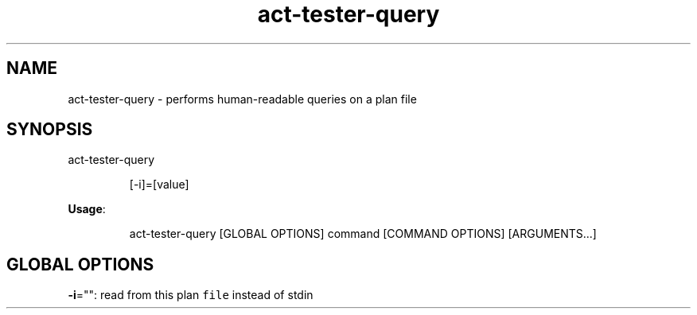.nh
.TH act\-tester\-query 8

.SH NAME
.PP
act\-tester\-query \- performs human\-readable queries on a plan file


.SH SYNOPSIS
.PP
act\-tester\-query

.PP
.RS

.nf
[\-i]=[value]

.fi
.RE

.PP
\fBUsage\fP:

.PP
.RS

.nf
act\-tester\-query [GLOBAL OPTIONS] command [COMMAND OPTIONS] [ARGUMENTS...]

.fi
.RE


.SH GLOBAL OPTIONS
.PP
\fB\-i\fP="": read from this plan \fB\fCfile\fR instead of stdin
